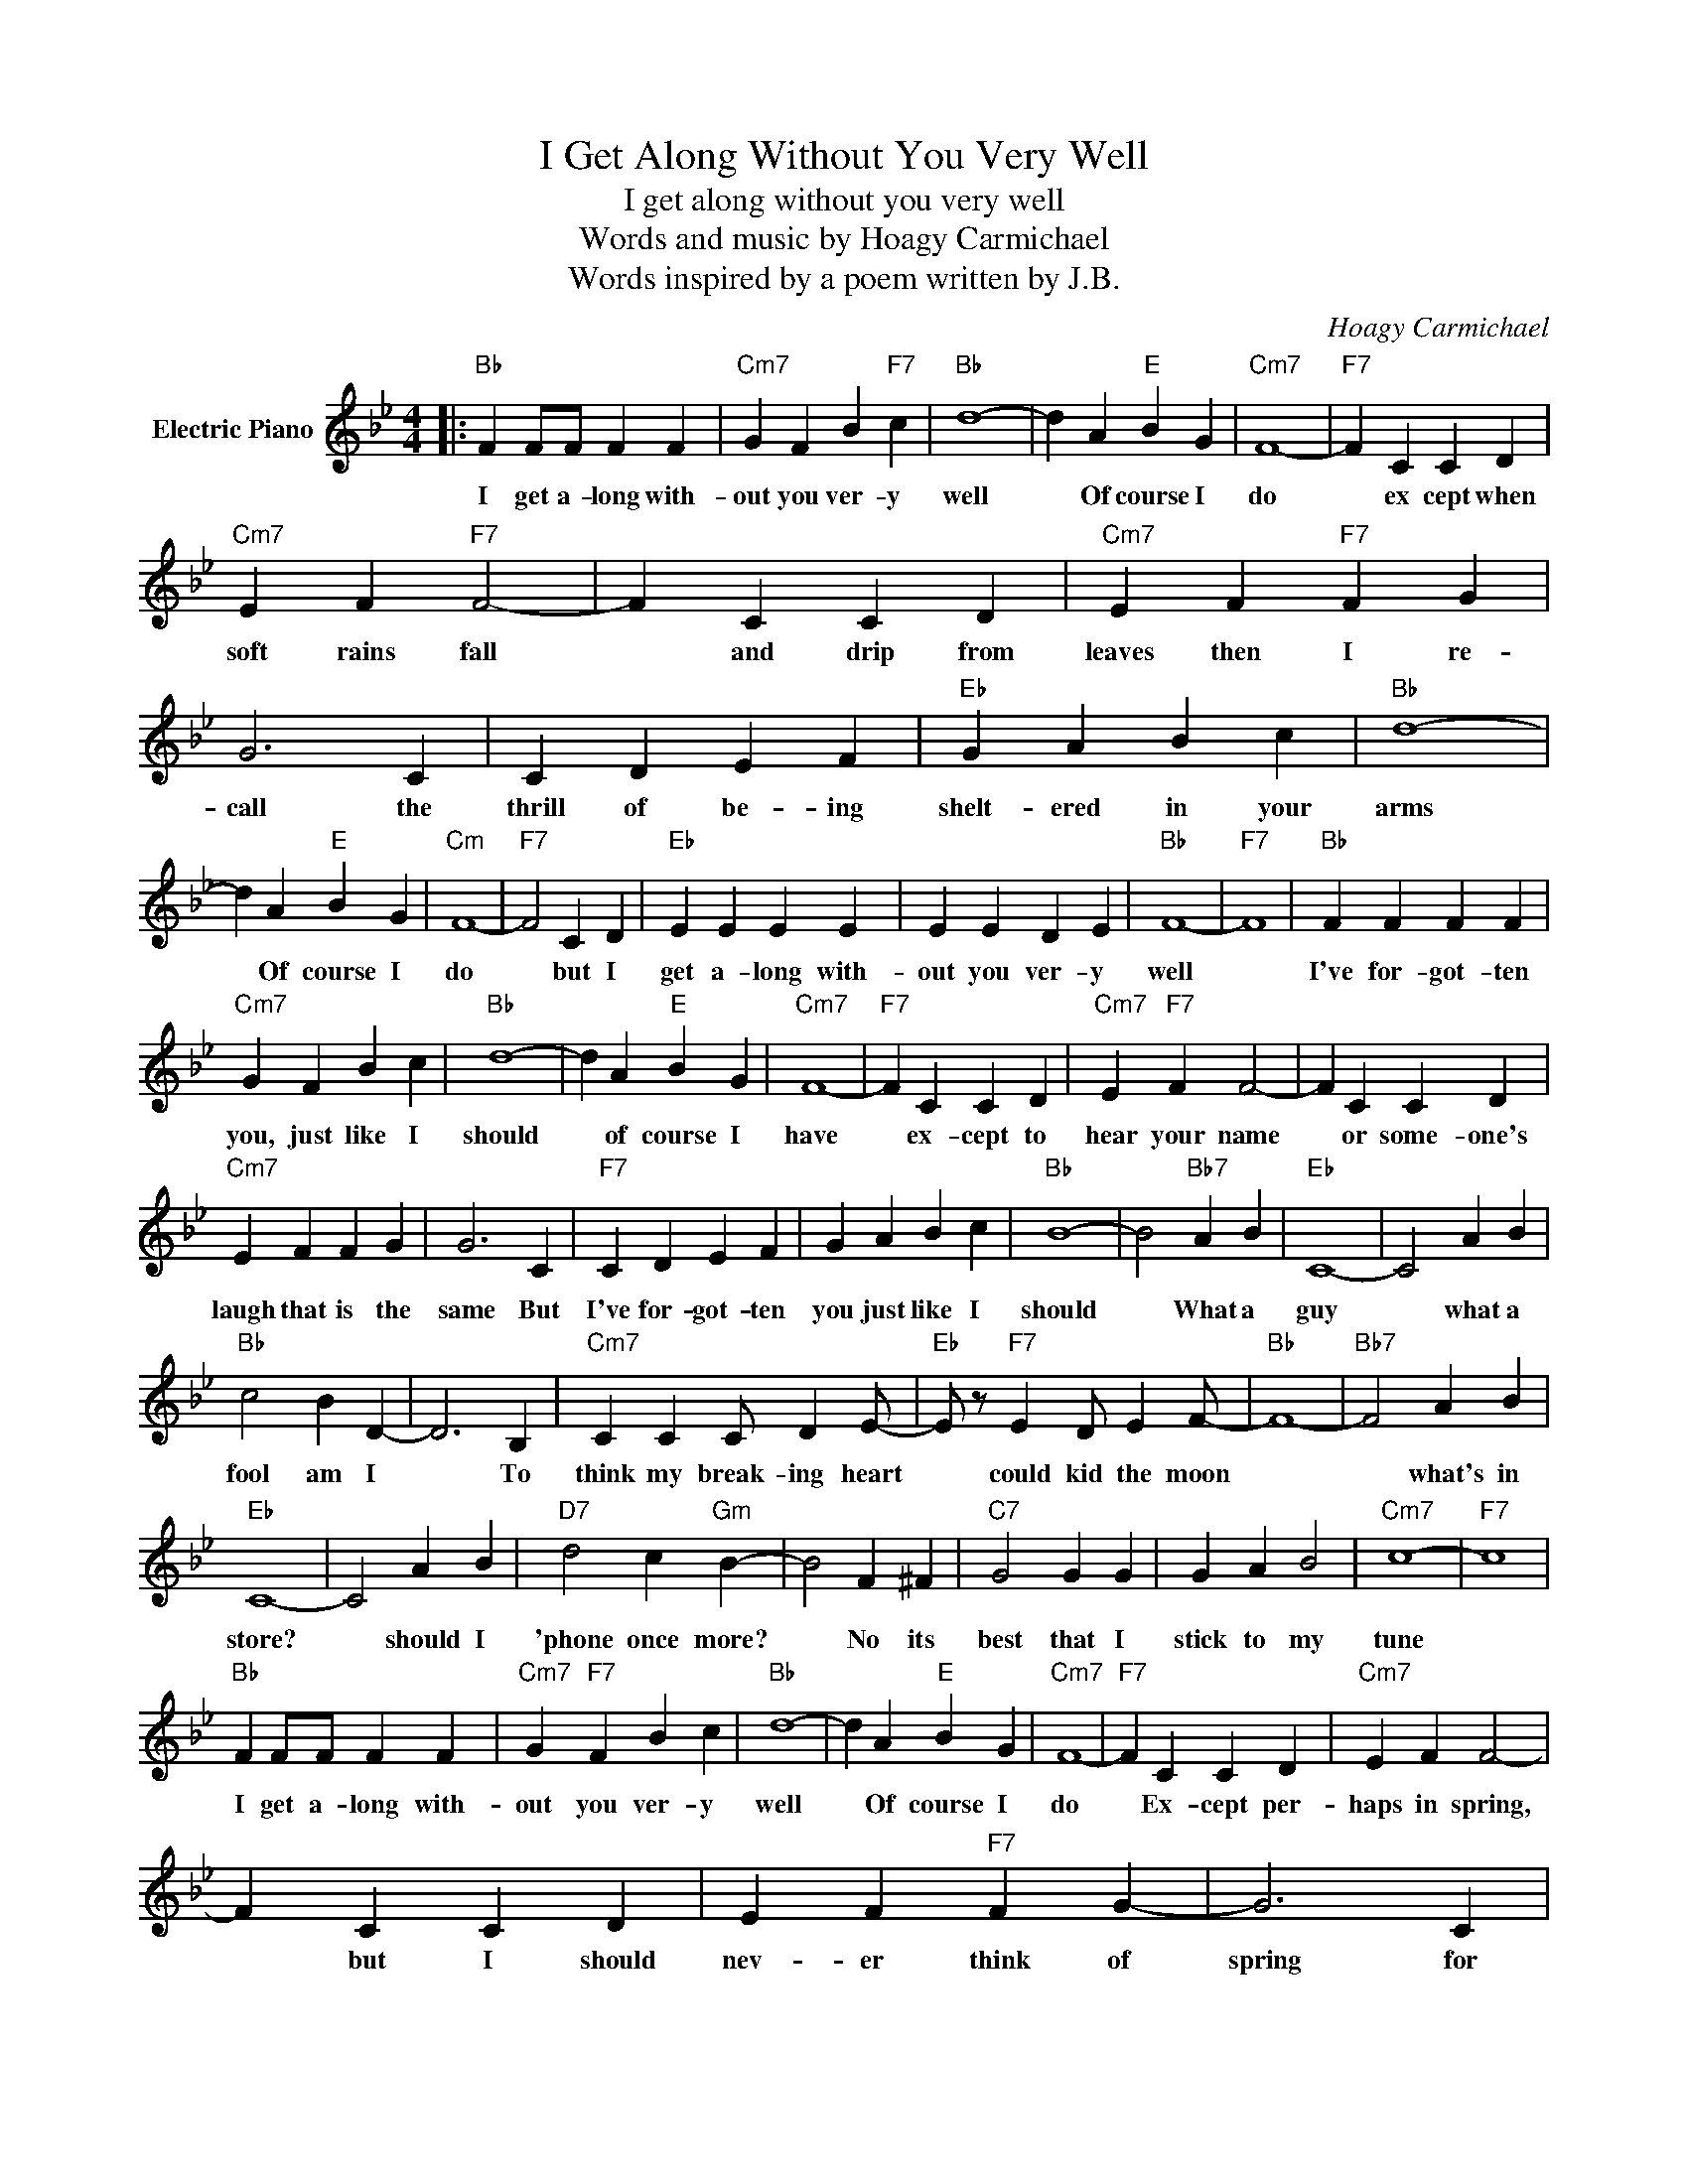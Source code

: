 X:1
T:I Get Along Without You Very Well
T:I get along without you very well
T:Words and music by Hoagy Carmichael
T:Words inspired by a poem written by J.B.
C:Hoagy Carmichael
Z:All Rights Reserved
L:1/4
M:4/4
K:Bb
V:1 treble nm="Electric Piano"
%%MIDI program 4
V:1
|:"Bb" F F/F/ F F |"Cm7" G F B"F7" c |"Bb" d4- | d A"E" B G |"Cm7" F4- |"F7" F C C D | %6
w: I get a- long with-|out you ver- y|well|* Of course I|do|* ex cept when|
"Cm7" E F"F7" F2- | F C C D |"Cm7" E F"F7" F G | G3 C | C D E F |"Eb" G A B c |"Bb" d4- | %13
w: soft rains fall|* and drip from|leaves then I re-|call the|thrill of be- ing|shelt- ered in your|arms|
 d A"E" B G |"Cm" F4- |"F7" F2 C D |"Eb" E E E E | E E D E |"Bb" F4- |"F7" F4 |"Bb" F F F F | %21
w: * Of course I|do|* but I|get a- long with-|out you ver- y|well||I've for- got- ten|
"Cm7" G F B c |"Bb" d4- | d A"E" B G |"Cm7" F4- |"F7" F C C D |"Cm7" E"F7" F F2- | F C C D | %28
w: you, just like I|should|* of course I|have|* ex- cept to|hear your name|* or some- one's|
"Cm7" E F F G | G3 C |"F7" C D E F | G A B c |"Bb" B4- | B2"Bb7" A B |"Eb" C4- | C2 A B | %36
w: laugh that is the|same But|I've for- got- ten|you just like I|should|* What a|guy|* what a|
"Bb" c2 B D- | D3 B, |"Cm7" C C C/ D E/- |"Eb" E/ z/"F7" E D/ E F/- |"Bb" F4- |"Bb7" F2 A B | %42
w: fool am I|* To|think my break- ing heart|* could kid the moon||* what's in|
"Eb" C4- | C2 A B |"D7" d2 c"Gm" B- | B2 F ^F |"C7" G2 G G | G A B2 |"Cm7" c4- |"F7" c4 | %50
w: store?|* should I|'phone once more?|* No its|best that I|stick to my|tune||
"Bb" F F/F/ F F |"Cm7" G"F7" F B c |"Bb" d4- | d A"E" B G |"Cm7" F4- |"F7" F C C D |"Cm7" E F F2- | %57
w: I get a- long with-|out you ver- y|well|* Of course I|do|* Ex- cept per-|haps in spring,|
 F C C D | E F"F7" F G- | G3 C |"F7" C D E F |"Eb" G A B c |1"Bb" B4- |"Cm7" B4 :|2"Bb" B4- | B4 || %66
w: * but I should|nev- er think of|spring for|that would sure- ly|break my heart in|two||two.||

